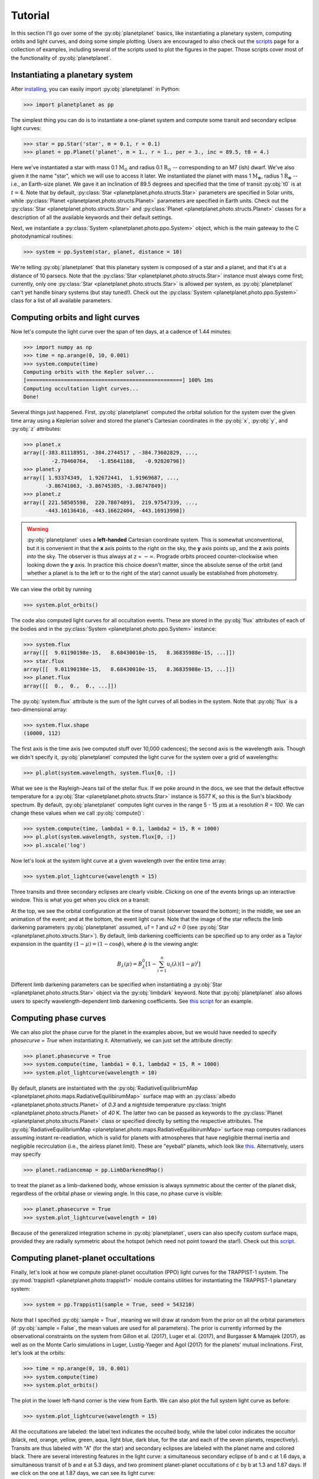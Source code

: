 Tutorial
========

In this section I'll go over some of the :py:obj:`planetplanet` basics, like instantiating
a planetary system, computing orbits and light curves, and doing some simple plotting. Users are
encouraged to also check out the `scripts <scripts.html>`_ page for a collection of examples,
including several of the scripts used to plot the figures in the paper. Those scripts cover most
of the functionality of :py:obj:`planetplanet`.

Instantiating a planetary system
~~~~~~~~~~~~~~~~~~~~~~~~~~~~~~~~

After `installing <install.html>`_, you can easily import :py:obj:`planetplanet` in Python:

.. code-block:: python

   >>> import planetplanet as pp

The simplest thing you can do is to instantiate a one-planet system and compute some transit and
secondary eclipse light curves:

.. code-block:: python

   >>> star = pp.Star('star', m = 0.1, r = 0.1)
   >>> planet = pp.Planet('planet', m = 1., r = 1., per = 3., inc = 89.5, t0 = 4.)

Here we've instantiated a star with mass 0.1 :math:`\mathrm{M_\odot}` and radius 0.1 :math:`\mathrm{R_\odot}`
-- corresponding to an M7 (ish) dwarf. We've also given it the name "star", which we will use to access
it later. We instantiated the planet with mass 1 :math:`\mathrm{M_\oplus}`, radius 1 :math:`\mathrm{R_\oplus}` --
i.e., an Earth-size planet. We gave it an inclination of 89.5 degrees and specified that the time of transit :py:obj:`t0`
is at :math:`t = 4`. Note that by default, :py:class:`Star <planetplanet.photo.structs.Star>` parameters
are specified in Solar units, while :py:class:`Planet <planetplanet.photo.structs.Planet>` parameters are specified
in Earth units. Check out the :py:class:`Star <planetplanet.photo.structs.Star>` and :py:class:`Planet <planetplanet.photo.structs.Planet>`
classes for a description of all the available keywords and their default settings.

Next, we instantiate a :py:class:`System <planetplanet.photo.ppo.System>` object, which is the main gateway to the C
photodynamical routines:

.. code-block:: python

   >>> system = pp.System(star, planet, distance = 10)

We're telling :py:obj:`planetplanet` that this planetary system is composed of a star and a planet, and that it's at a distance
of 10 parsecs. Note that the :py:class:`Star <planetplanet.photo.structs.Star>` instance must always come first; currently, only
one :py:class:`Star <planetplanet.photo.structs.Star>` is allowed per system, as :py:obj:`planetplanet` can't yet handle binary
systems (but stay tuned!). Check out the :py:class:`System <planetplanet.photo.ppo.System>` class for a list of all available parameters.

Computing orbits and light curves
~~~~~~~~~~~~~~~~~~~~~~~~~~~~~~~~~

Now let's compute the light curve over the span of ten days, at a cadence of 1.44 minutes:

.. code-block:: python

   >>> import numpy as np
   >>> time = np.arange(0, 10, 0.001)
   >>> system.compute(time)
   Computing orbits with the Kepler solver...
   [==================================================] 100% 1ms
   Computing occultation light curves...
   Done!

Several things just happened. First, :py:obj:`planetplanet` computed the orbital solution for the system over the given
time array using a Keplerian solver and stored the planet's Cartesian coordinates in the :py:obj:`x`, :py:obj:`y`, and
:py:obj:`z` attributes:

.. code-block:: python

   >>> planet.x
   array([-383.81118951, -384.2744517 , -384.73602829, ...,
            -2.78460764,   -1.85641188,   -0.92820798])
   >>> planet.y
   array([ 1.93374349,  1.92672441,  1.91969687, ...,
          -3.86741063, -3.86745305, -3.86747849])
   >>> planet.z
   array([ 221.58505598,  220.78074891,  219.97547339, ...,
          -443.16136416, -443.16622404, -443.16913998])

.. warning:: :py:obj:`planetplanet` uses a **left-handed** Cartesian coordinate system. This is somewhat unconventional, \
             but it is convenient in that the **x** axis points to the right on the sky, the **y** axis points up, and \
             the **z** axis points *into* the sky. The observer is thus always at z = :math:`-\infty`. \
             Prograde orbits proceed counter-clockwise when looking down the **y** \
             axis. In practice this choice doesn't matter, since the absolute sense of the orbit (and whether a planet is to the left \
             or to the right of the star) cannot usually be established from photometry.

We can view the orbit by running

.. code-block:: python

   >>> system.plot_orbits()

.. plot::
   :align: center

   import planetplanet as pp
   import numpy as np
   import matplotlib.pyplot as pl
   star = pp.Star('star', m = 0.1, r = 0.1)
   planet = pp.Planet('planet', m = 1., r = 1., per = 3., inc = 89.5, t0 = 4.)
   time = np.arange(0, 10, 0.001)
   system = pp.System(star, planet, distance = 10)
   system.compute(time)
   system.plot_orbits()
   pl.show()

The code also computed light curves for all occultation events. These are stored in the :py:obj:`flux`
attributes of each of the bodies and in the :py:class:`System <planetplanet.photo.ppo.System>` instance:

.. code-block:: python

   >>> system.flux
   array([[  9.01190198e-15,   8.68430010e-15,   8.36835988e-15, ...]])
   >>> star.flux
   array([[  9.01190198e-15,   8.68430010e-15,   8.36835988e-15, ...]])
   >>> planet.flux
   array([[  0.,  0.,  0., ...]])

The :py:obj:`system.flux` attribute is the sum of the light curves of all bodies in the system. Note
that :py:obj:`flux` is a two-dimensional array:

.. code-block:: python

   >>> system.flux.shape
   (10000, 112)

The first axis is the time axis (we computed stuff over 10,000 cadences); the second axis is the
wavelength axis. Though we didn't specify it, :py:obj:`planetplanet` computed the light curve
for the system over a grid of wavelengths:

.. code-block:: python

   >>> pl.plot(system.wavelength, system.flux[0, :])

.. plot::
   :align: center

   import planetplanet as pp
   import numpy as np
   import matplotlib.pyplot as pl
   star = pp.Star('star', m = 0.1, r = 0.1)
   planet = pp.Planet('planet', m = 1., r = 1., per = 3., inc = 89.5, t0 = 4.)
   time = np.arange(0, 10, 0.001)
   system = pp.System(star, planet, distance = 10)
   system.compute(time)
   pl.plot(system.wavelength, system.flux[0, :])
   pl.xlabel(r'Wavelength [$\mu$ m]', fontweight = 'bold')
   pl.ylabel(r'Flux [W / m$^2$]', fontweight = 'bold')
   pl.show()

What we see is the Rayleigh-Jeans tail of the stellar flux. If we poke around in the docs, we see that
the default effective temperature for a :py:obj:`Star <planetplanet.photo.structs.Star>` instance is 5577 K,
so this is the Sun's blackbody spectrum. By default, :py:obj:`planetplanet` computes light curves in the range
5 - 15 :math:`\mu\mathrm{m}` at a resolution `R = 100`. We can change these values when we call :py:obj:`compute()`:

.. code-block:: python

   >>> system.compute(time, lambda1 = 0.1, lambda2 = 15, R = 1000)
   >>> pl.plot(system.wavelength, system.flux[0, :])
   >>> pl.xscale('log')

.. plot::
   :align: center

   import planetplanet as pp
   import numpy as np
   import matplotlib.pyplot as pl
   star = pp.Star('star', m = 0.1, r = 0.1)
   planet = pp.Planet('planet', m = 1., r = 1., per = 3., inc = 89.5, t0 = 4.)
   time = np.arange(0, 10, 0.001)
   system = pp.System(star, planet, distance = 10)
   system.compute(time, lambda1 = 0.1, lambda2 = 15, R = 1000)
   pl.plot(system.wavelength, system.flux[0, :])
   pl.xscale('log')
   pl.xlabel(r'Wavelength [$\mu$ m]', fontweight = 'bold')
   pl.ylabel(r'Flux [W / m$^2$]', fontweight = 'bold')
   pl.show()

Now let's look at the system light curve at a given wavelength over the entire time array:

.. code-block:: python

   >>> system.plot_lightcurve(wavelength = 15)

.. plot::
   :align: center

   import planetplanet as pp
   import numpy as np
   import matplotlib.pyplot as pl
   star = pp.Star('star', m = 0.1, r = 0.1)
   planet = pp.Planet('planet', m = 1., r = 1., per = 3., inc = 89.5, t0 = 4.)
   time = np.arange(0, 10, 0.001)
   system = pp.System(star, planet, distance = 10)
   system.compute(time, lambda1 = 0.1, lambda2 = 15, R = 1000)
   system.plot_lightcurve(wavelength = 15)
   pl.show()

Three transits and three secondary eclipses are clearly visible. Clicking on one of the
events brings up an interactive window. This is what you get when you click on a transit:

.. image:: /transit.gif
   :width: 400px
   :align: center

At the top, we see the orbital configuration at the time of transit (observer toward the
bottom); in the middle, we see an animation of the event; and at the bottom, the event
light curve. Note that the image of the star reflects the limb darkening parameters :py:obj:`planetplanet` assumed,
`u1 = 1` and `u2 = 0` (see :py:obj:`Star <planetplanet.photo.structs.Star>`). By default,
limb darkening coefficients can be specified up to any order as a Taylor expansion in the
quantity :math:`(1 - \mu) = (1 - \cos\phi)`, where :math:`\phi` is the viewing angle:

.. math::

   B_\lambda(\mu) = B_\lambda^0 \left[ 1 - \sum_{i=1}^{n} u_i(\lambda) (1 - \mu)^i \right]

Different limb darkening parameters can be specified when instantiating a
:py:obj:`Star <planetplanet.photo.structs.Star>` object via the :py:obj:`limbdark`
keyword. Note that :py:obj:`planetplanet` also allows users to specify wavelength-dependent limb
darkening coefficients. See `this script <scripts/mutual_transit.html>`_ for an example.

Computing phase curves
~~~~~~~~~~~~~~~~~~~~~~

We can also plot the phase curve for the planet in the examples above, but we would have
needed to specify `phasecurve = True` when instantiating it. Alternatively, we can just
set the attribute directly:

.. code-block:: python

   >>> planet.phasecurve = True
   >>> system.compute(time, lambda1 = 0.1, lambda2 = 15, R = 1000)
   >>> system.plot_lightcurve(wavelength = 10)

.. plot::
   :align: center

   import planetplanet as pp
   import numpy as np
   import matplotlib.pyplot as pl
   star = pp.Star('star', m = 0.1, r = 0.1)
   planet = pp.Planet('planet', m = 1., r = 1., per = 3., inc = 89.5, t0 = 4.)
   planet.phasecurve = True
   time = np.arange(0, 10, 0.001)
   system = pp.System(star, planet, distance = 10)
   system.compute(time, lambda1 = 0.1, lambda2 = 15, R = 1000)
   system.plot_lightcurve(wavelength = 15)
   pl.show()

By default, planets are instantiated with the :py:obj:`RadiativeEquilibriumMap <planetplanet.photo.maps.RadiativeEquilibirumMap>`
surface map with an :py:class:`albedo <planetplanet.photo.structs.Planet>` of `0.3` and a nightside temperature
:py:class:`tnight <planetplanet.photo.structs.Planet>` of `40` K. The latter two can be passed as keywords to the
:py:class:`Planet <planetplanet.photo.structs.Planet>` class or specified directly by setting the respective attributes. The
:py:obj:`RadiativeEquilibriumMap <planetplanet.photo.maps.RadiativeEquilibirumMap>` surface map computes radiances assuming
instant re-readiation, which is valid for planets with atmospheres that have negligible thermal inertia and negligible recirculation
(i.e., the airless planet limit). These are "eyeball" planets, which look like `this <scripts/eyeball_orbit.html>`_.
Alternatively, users may specify

.. code-block:: python

   >>> planet.radiancemap = pp.LimbDarkenedMap()

to treat the planet as a limb-darkened body, whose emission is always symmetric about the center of the planet disk, regardless of
the orbital phase or viewing angle. In this case, no phase curve is visible:

.. code-block:: python

   >>> planet.phasecurve = True
   >>> system.plot_lightcurve(wavelength = 10)

.. plot::
   :align: center

   import planetplanet as pp
   import numpy as np
   import matplotlib.pyplot as pl
   star = pp.Star('star', m = 0.1, r = 0.1)
   planet = pp.Planet('planet', m = 1., r = 1., per = 3., inc = 89.5, t0 = 4.)
   planet.phasecurve = True
   planet.radiancemap = pp.LimbDarkenedMap()
   time = np.arange(0, 10, 0.001)
   system = pp.System(star, planet, distance = 10)
   system.compute(time, lambda1 = 0.1, lambda2 = 15, R = 1000)
   system.plot_lightcurve(wavelength = 15)
   pl.show()

Because of the generalized integration scheme in :py:obj:`planetplanet`, users can also specify custom surface maps, provided they
are radially symmetric about the hotspot (which need not point toward the star!). Check out this `script <scripts/custom_map.html>`_.

.. plot::
   :align: center

   from scripts import custom_map
   import matplotlib.pyplot as pl
   custom_map.view_planet()
   pl.show()

Computing planet-planet occultations
~~~~~~~~~~~~~~~~~~~~~~~~~~~~~~~~~~~~

Finally, let's look at how we compute planet-planet occultation (PPO) light curves for the TRAPPIST-1 system. The
:py:mod:`trappist1 <planetplanet.photo.trappist1>` module contains utilities for instantiating the TRAPPIST-1
planetary system:

.. code-block:: python

   >>> system = pp.Trappist1(sample = True, seed = 543210)

Note that I specified :py:obj:`sample = True`, meaning we will draw at random from the prior on all the orbital
parameters (if :py:obj:`sample = False`, the mean values are used for all parameters). The prior is currently informed
by the observational constraints on the system from Gillon et al. (2017),
Luger et al. (2017), and Burgasser & Mamajek (2017), as well as on the Monte Carlo simulations in Luger, Lustig-Yaeger
and Agol (2017) for the planets' mutual inclinations. First, let's look at the orbits:

.. code-block:: python

   >>> time = np.arange(0, 10, 0.001)
   >>> system.compute(time)
   >>> system.plot_orbits()

.. plot::
   :align: center

   import planetplanet as pp
   import matplotlib.pyplot as pl
   import numpy as np
   time = np.arange(0, 10, 0.001)
   system = pp.Trappist1(sample = True)
   system.compute(time)
   system.plot_orbits()
   pl.show()

The plot in the lower left-hand corner is the view from Earth. We can also plot the full system light curve as before:

.. code-block:: python

   >>> system.plot_lightcurve(wavelength = 15)

.. plot::
   :align: center

   import planetplanet as pp
   import matplotlib.pyplot as pl
   import numpy as np
   time = np.arange(0, 10, 0.001)
   system = pp.Trappist1(sample = True, seed = 543210)
   system.compute(time)
   system.plot_lightcurve(wavelength = 15)
   pl.show()

All the occultations are labeled: the label text indicates the occulted body, while the label color indicates the
occultor (black, red, orange, yellow, green, aqua, light blue, dark blue, for the star and each of the seven planets,
respectively). Transits are thus labeled with "A" (for the star) and secondary eclipses are labeled with the planet
name and colored black. There are several interesting features in the light curve: a simultaneous secondary eclipse of
b and c at 1.6 days, a simultaneous transit of b and e at 5.3 days, and two prominent planet-planet occultations of c by
b at 1.3 and 1.87 days. If we click on the one at 1.87 days, we can see its light curve:

.. image:: /ppo.gif
   :width: 400px
   :align: center

Note that by default we display the flux normalized to the planet's total emission at full phase. The
:py:obj:`flux` attribute of planet c contains the actual flux in :math:`\mathrm{W/m^2}` if that's what
you need.

Hunting for occultations
~~~~~~~~~~~~~~~~~~~~~~~~

The last thing we'll go over here is how to use :py:obj:`planetplanet` to predict when PPOs occur. We
make this easy via the :py:obj:`next_occultation() <planetplanet.photo.System.next_occultation>` method,
which returns the times (and durations) of the next :py:obj:`N` occultations of a given body in the system.
This `example script <scripts/next_occultation.html>`_ shows how to do this. You can easily sort the results
to find the longest upcoming occultation, which for a given instance of the system can reveal fun events like
this prograde-retrograde occultation of TRAPPIST-1c by TRAPPIST-1b lasting *5 hours*!

.. image:: /retro.gif
   :width: 400px
   :align: center

Simulating observations
~~~~~~~~~~~~~~~~~~~~~~~

Now we will cover how to compute synthetic observations of :py:obj:`planetplanet`
light curves with the James Webb Space Telescope (JWST)  Mid-Infrared Instrument
(MIRI) Imager. After running :py:obj:`compute()` on a :py:class:`System <planetplanet.photo.ppo.System>`
instance, simply call :py:obj:`observe()`:

.. code-block:: python

   >>> fig, ax = system.observe(stack = 1, filter = 'f1500w', alpha_err = 0.5)
   Computing observed light curve in F1500W filter...
   Average lightcurve precision: 222.090 ppm

.. plot::
   :align: center

   import planetplanet as pp
   import numpy as np
   import matplotlib.pyplot as pl
   star = pp.Star('star', m = 0.1, r = 0.1)
   planet = pp.Planet('planet', m = 1., r = 1., per = 3., inc = 89.5, t0 = 4.)
   planet.phasecurve = True
   time = np.arange(0, 9.5, 0.001)
   system = pp.System(star, planet, distance = 10)
   system.compute(time, lambda1 = 0.1, lambda2 = 20, R = 1000)
   fig, ax = system.observe(stack = 1, filter = 'f1500w', alpha_err = 0.5)
   pl.show()

.. warning:: Make sure that :py:obj:`compute()` was run with a wavelength range
             that fully covers any filters you may want to use. Otherwise an
             `AssertionError` will be thrown when you run :py:obj:`observe()`.

We can explore all the available MIRI filters and plot their throughput curves:

.. code-block:: python

   >>> miri_filters = pp.jwst.get_miri_filter_wheel()
   >>> for filter in miri_filters: print("%s : %.1f um" %(filter.name, filter.eff_wl))
   F560W : 5.6 um
   F770W : 7.7 um
   F1000W : 10.0 um
   F1130W : 11.3 um
   F1280W : 12.8 um
   F1500W : 15.1 um
   F1800W : 18.0 um
   F2100W : 20.8 um
   F2550W : 25.4 um
   >>> miri_filters[4].plot()

.. plot::
   :align: center

   import planetplanet as pp
   miri_filters = pp.jwst.get_miri_filter_wheel()
   miri_filters[4].plot()

:py:class:`Filter <planetplanet.detect.jwst.Filter>` objects can also be passed
to :py:obj:`observe()`:

.. code-block:: python

   >>> fig, ax = system.observe(filter = miri_filters[4])

After :py:obj:`observe()` has run, the :py:class:`system <planetplanet.photo.ppo.System>`
will have the :py:class:`Filter <planetplanet.detect.jwst.Filter>` as an attribute
with an instantiated :py:class:`Lightcurve <planetplanet.detect.jwst.Lightcurve>`
containing various useful quantities. For instance, the number of photons detected
from the system `Nsys` and the number of background photons `Nback` are given by:

.. code-block:: python

   >>> system.filter.lightcurve.Nsys
   array([ 23620244.09945266,  23620230.07335656,  23620216.03934677, ...,
        23613770.63008701,  23613761.01311478,  23613751.41684124])
   >>> system.filter.lightcurve.Nback
   array([ 3892306.56855529,  3892306.56855529,  3892306.56855529, ...,
        3892306.56855313,  3892306.56856005,  3892306.56856005])

which are a function of `time`:

.. code-block:: python

   >>> system.filter.lightcurve.time
   array([  0.00000000e+00,   1.00000000e-03,   2.00000000e-03, ...,
         9.49700000e+00,   9.49800000e+00,   9.49900000e+00])


More examples
~~~~~~~~~~~~~

That's all for the tutorial (for now), though we'll keep adding features to :py:obj:`planetplanet` and
posting updated info here. Make sure to check out the `scripts <scripts.html>`_ page for more examples
and some advanced usage information. And there's always the `API <api.html>`_ if you're feeling adventurous
or would like to adapt :py:mod:`planetplanet` for your needs!
